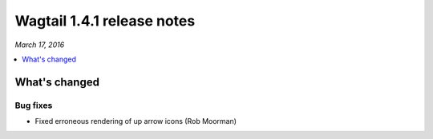 ===========================
Wagtail 1.4.1 release notes
===========================

*March 17, 2016*

.. contents::
    :local:
    :depth: 1


What's changed
==============

Bug fixes
~~~~~~~~~

* Fixed erroneous rendering of up arrow icons (Rob Moorman)
